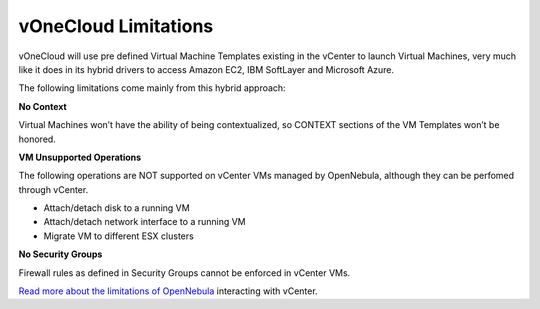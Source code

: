 .. _limitations:

=====================
vOneCloud Limitations
=====================

vOneCloud will use pre defined Virtual Machine Templates existing in the vCenter to launch Virtual Machines, very much like it does in its hybrid drivers to access Amazon EC2, IBM SoftLayer and Microsoft Azure.

The following limitations come mainly from this hybrid approach:

**No Context**

Virtual Machines won’t have the ability of being contextualized, so CONTEXT sections of the VM Templates won’t be honored.

**VM Unsupported Operations**

The following operations are NOT supported on vCenter VMs managed by OpenNebula, although they can be perfomed through vCenter.

- Attach/detach disk to a running VM
- Attach/detach network interface to a running VM
- Migrate VM to different ESX clusters

**No Security Groups**

Firewall rules as defined in Security Groups cannot be enforced in vCenter VMs.

`Read more about the limitations of OpenNebula <http://docs.opennebula.org/4.10/administration/virtualization/vcenterg.html#considerations-limitations>`__ interacting with vCenter.